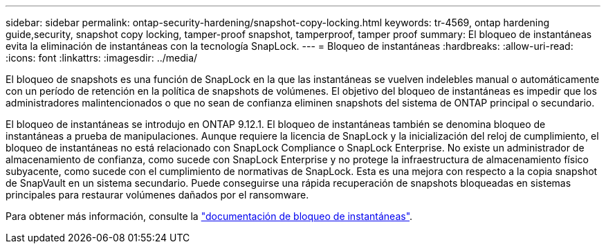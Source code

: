 ---
sidebar: sidebar 
permalink: ontap-security-hardening/snapshot-copy-locking.html 
keywords: tr-4569, ontap hardening guide,security, snapshot copy locking, tamper-proof snapshot, tamperproof, tamper proof 
summary: El bloqueo de instantáneas evita la eliminación de instantáneas con la tecnología SnapLock. 
---
= Bloqueo de instantáneas
:hardbreaks:
:allow-uri-read: 
:icons: font
:linkattrs: 
:imagesdir: ../media/


[role="lead"]
El bloqueo de snapshots es una función de SnapLock en la que las instantáneas se vuelven indelebles manual o automáticamente con un período de retención en la política de snapshots de volúmenes. El objetivo del bloqueo de instantáneas es impedir que los administradores malintencionados o que no sean de confianza eliminen snapshots del sistema de ONTAP principal o secundario.

El bloqueo de instantáneas se introdujo en ONTAP 9.12.1. El bloqueo de instantáneas también se denomina bloqueo de instantáneas a prueba de manipulaciones. Aunque requiere la licencia de SnapLock y la inicialización del reloj de cumplimiento, el bloqueo de instantáneas no está relacionado con SnapLock Compliance o SnapLock Enterprise. No existe un administrador de almacenamiento de confianza, como sucede con SnapLock Enterprise y no protege la infraestructura de almacenamiento físico subyacente, como sucede con el cumplimiento de normativas de SnapLock. Esta es una mejora con respecto a la copia snapshot de SnapVault en un sistema secundario. Puede conseguirse una rápida recuperación de snapshots bloqueadas en sistemas principales para restaurar volúmenes dañados por el ransomware.

Para obtener más información, consulte la link:../snaplock/snapshot-lock-concept.html["documentación de bloqueo de instantáneas"].
